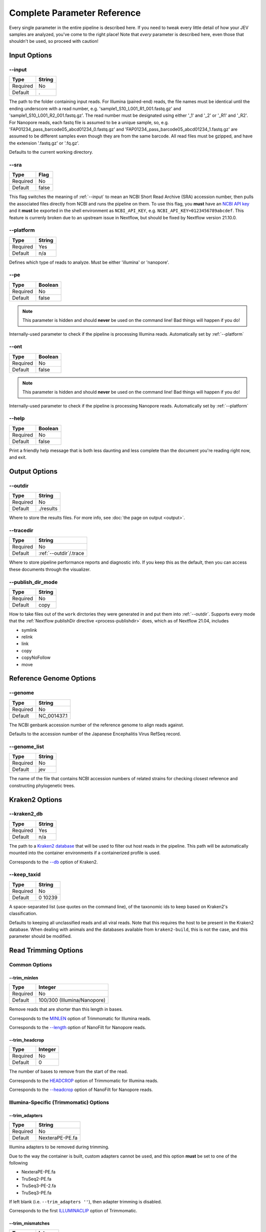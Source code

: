 Complete Parameter Reference
============================

Every single parameter in the entire pipeline is described here. If you need to
tweak every little detail of how your JEV samples are analyzed, you've come to
the right place! Note that *every* parameter is described here, even those that
shouldn't be used, so proceed with caution!

Input Options
-------------

--input
^^^^^^^

======== ======
Type     String
======== ======
Required No
Default  .
======== ======

The path to the folder containing input reads. For Illumina (paired-end) reads,
the file names must be identical until the ending underscore with a read number,
e.g. 'sample1_S10_L001_R1_001.fastq.gz' and 'sample1_S10_L001_R2_001.fastq.gz'.
The read number must be designated using either '_1' and '_2' or '_R1' and
'_R2'. For Nanopore reads, each fastq file is assumed to be a unique sample, so,
e.g. 'FAP01234_pass_barcode05_abcd01234_0.fastq.gz' and
'FAP01234_pass_barcode05_abcd01234_1.fastq.gz' are assumed to be different
samples even though they are from the same barcode. All read files must be
gzipped, and have the extension '.fastq.gz' or '.fq.gz'.

Defaults to the current working directory.

--sra
^^^^^

======== ======
Type     Flag
======== ======
Required No
Default  false
======== ======

This flag switches the meaning of :ref:`--input` to mean an NCBI Short Read Archive
(SRA) accession number, then pulls the associated files directly from NCBI and
runs the pipeline on them. To use this flag, you **must** have an `NCBI API key
<https://ncbiinsights.ncbi.nlm.nih.gov/2017/11/02/new-api-keys-for-the-e-utilities/>`_
and it **must** be exported in the shell environment as ``NCBI_API_KEY``, e.g.
``NCBI_API_KEY=0123456789abcdef``. This feature is currenly broken due to an
upstream issue in Nextflow, but should be fixed by Nextflow version 21.10.0.

--platform
^^^^^^^^^^

======== ======
Type     String
======== ======
Required Yes
Default  n/a
======== ======

Defines which type of reads to analyze. Must be either 'illumina' or 'nanopore'.


--pe
^^^^

======== ======
Type     Boolean
======== ======
Required No
Default  false
======== ======

.. note:: This parameter is hidden and should **never** be used on the command
    line! Bad things will happen if you do!

Internally-used parameter to check if the pipeline is processing Illumina reads.
Automatically set by :ref:`--platform`

--ont
^^^^^

======== ======
Type     Boolean
======== ======
Required No
Default  false
======== ======

.. note:: This parameter is hidden and should **never** be used on the command
    line! Bad things will happen if you do!

Internally-used parameter to check if the pipeline is processing Nanopore reads.
Automatically set by :ref:`--platform`

--help
^^^^^^

======== ======
Type     Boolean
======== ======
Required No
Default  false
======== ======

Print a friendly help message that is both less daunting and less complete than
the document you're reading right now, and exit.

Output Options
--------------

--outdir
^^^^^^^^

======== ======
Type     String
======== ======
Required No
Default  ./results
======== ======

Where to store the results files. For more info, see
:doc:`the page on output <output>`.

--tracedir
^^^^^^^^^^

======== ======
Type     String
======== ======
Required No
Default  :ref:`--outdir`/.trace
======== ======

Where to store pipeline performance reports and diagnostic info. If you keep
this as the default, then you can access these documents through the visualizer.

--publish_dir_mode
^^^^^^^^^^^^^^^^^^

======== ======
Type     String
======== ======
Required No
Default  copy
======== ======

How to take files out of the ``work`` dirctories they were generated in and put
them into :ref:`--outdir`. Supports every mode that the
:ref:`Nextflow publishDir directive <process-publishdir>`
does, which as of Nextflow 21.04, includes

* symlink
* relink
* link
* copy
* copyNoFollow
* move

Reference Genome Options
------------------------

--genome
^^^^^^^^

======== ======
Type     String
======== ======
Required No
Default  NC_001437.1
======== ======

The NCBI genbank accession number of the reference genome to align reads
against.

Defaults to the accession number of the Japanese Encephalitis Virus RefSeq
record.

--genome_list
^^^^^^^^^^^^^

======== ======
Type     String
======== ======
Required No
Default  jev
======== ======

The name of the file that contains NCBI accession numbers of related strains for
checking closest reference and constructing phylogenetic trees.

Kraken2 Options
---------------

--kraken2_db
^^^^^^^^^^^^

======== ======
Type     String
======== ======
Required Yes
Default  n/a
======== ======

The path to a `Kraken2 database
<https://github.com/DerrickWood/kraken2/wiki/Manual#custom-databases>`_ that
will be used to filter out host reads in the pipeline. This path will be
automatically mounted into the container environments if a containerized profile
is used.

Corresponds to the
`--db <https://github.com/DerrickWood/kraken2/wiki/Manual#classification>`_
option of Kraken2.

--keep_taxid
^^^^^^^^^^^^
======== ======
Type     String
======== ======
Required No
Default  0 10239
======== ======

A space-separated list (use quotes on the command line), of the taxonomic ids to
keep based on Kraken2's classification.

Defaults to keeping all unclassified reads and all viral reads. Note that this
requires the host to be present in the Kraken2 database. When dealing with
animals and the databases available from ``kraken2-build``, this is not the
case, and this parameter should be modified.

Read Trimming Options
---------------------

Common Options
^^^^^^^^^^^^^^

--trim_minlen
"""""""""""""

======== ======
Type     Integer
======== ======
Required No
Default  100/300 (Illumina/Nanopore)
======== ======

Remove reads that are shorter than this length in bases.

Corresponds to the `MINLEN <http://www.usadellab.org/cms/?page=trimmomatic>`_
option of Trimmomatic for Illumina reads.

Corresponds to the `--length <https://github.com/wdecoster/nanofilt/#usage>`_
option of NanoFilt for Nanopore reads.

--trim_headcrop
"""""""""""""""

======== ======
Type     Integer
======== ======
Required No
Default  0
======== ======

The number of bases to remove from the start of the read.

Corresponds to the `HEADCROP <http://www.usadellab.org/cms/?page=trimmomatic>`_
option of Trimmomatic for Illumina reads.

Corresponds to the `--headcrop <https://github.com/wdecoster/nanofilt/#usage>`_
option of NanoFilt for Nanopore reads.


Illumina-Specific (Trimmomatic) Options
^^^^^^^^^^^^^^^^^^^^^^^^^^^^^^^^^^^^^^^

--trim_adapters
"""""""""""""""

======== ======
Type     String
======== ======
Required No
Default  NexteraPE-PE.fa
======== ======

Illumina adapters to be removed during trimming.

Due to the way the container is built, custom adapters cannot be used, and this
option **must** be set to one of the following

* NexteraPE-PE.fa
* TruSeq2-PE.fa
* TruSeq3-PE-2.fa
* TruSeq3-PE.fa

If left blank (i.e. ``--trim_adapters ''``), then adapter trimming is disabled.

Corresponds to the first
`ILLUMINACLIP <http://www.usadellab.org/cms/?page=trimmomatic>`_ option of
Trimmomatic.

--trim_mismatches
"""""""""""""""""

======== ======
Type     Integer
======== ======
Required No
Default  2
======== ======

The maximum mismatch count which will still allow a full adapter match to be
performed. If set to ``0``, then adapter trimming is disabled.

Corresponds to the second
`ILLUMINACLIP <http://www.usadellab.org/cms/?page=trimmomatic>`_ option of
Trimmomatic.

--trim_pclip
""""""""""""

======== ======
Type     Integer
======== ======
Required No
Default  30
======== ======

``pclip``: palindrome clip. How accurate the match between the two adapter
ligated reads must be for paired-end palindrome read alignment. If set to ``0``,
then adapter trimming is disabled.

Corresponds to the third
`ILLUMINACLIP <http://www.usadellab.org/cms/?page=trimmomatic>`_ option of
Trimmomatic.

--trim_clip
"""""""""""

======== ======
Type     Integer
======== ======
Required No
Default  10
======== ======

How accurate the match between any adapter sequence must be against a read. If
set to ``0``, then adapter trimming is disabled.

Corresponds to the final
`ILLUMINACLIP <http://www.usadellab.org/cms/?page=trimmomatic>`_ option of
Trimmomatic.

--trim_winsize
""""""""""""""

======== ======
Type     Integer
======== ======
Required No
Default  50
======== ======

The number of bases to average quality accross during sliding window trimming.
If set to ``0``, then sliding window trimming is disabled.

Corresponds to the first
`SLIDINGWINDOW <http://www.usadellab.org/cms/?page=trimmomatic>`_ option of
Trimmomatic.

--trim_winqual
""""""""""""""

======== ======
Type     Integer
======== ======
Required No
Default  15
======== ======

The minimum average quality within the sliding window to keep a read. If set to
``0``, then sliding window trimming is disabled.

Corresponds to the second
`SLIDINGWINDOW <http://www.usadellab.org/cms/?page=trimmomatic>`_ option of
Trimmomatic.

--trim_leading
""""""""""""""

======== ======
Type     Integer
======== ======
Required NoFloat
Default  15
======== ======

The minimum quality to keep a base in the leading end of a read. If set to
``0``, LEADING trimming is disabled.

Corresponds to the
`LEADING <http://www.usadellab.org/cms/?page=trimmomatic>`_ option of
Trimmomatic.

--trim_trailing
"""""""""""""""

======== ======
Type     Integer
======== ======
Required No
Default  15
======== ======

The minimum quality to keep a base in the trailing end of a read. If set to
``0``, TRAILING trimming is disabled.

Corresponds to the
`TRAILING <http://www.usadellab.org/cms/?page=trimmomatic>`_ option of
Trimmomatic.

--trim_crop
"""""""""""

======== ======
Type     Integer
======== ======
Required No
Default  0
======== ======

The number of bases to keep from the start of the read. If set to ``0``, CROP
trimming is disabled.

Corresponds to the
`CROP <http://www.usadellab.org/cms/?page=trimmomatic>`_ option of Trimmomatic.

Nanopore-Specific (NanoFilt) Options
^^^^^^^^^^^^^^^^^^^^^^^^^^^^^^^^^^^^

--trim_maxlen
"""""""""""""

======== ======
Type     Integer
======== ======
Required No
Default  0
======== ======

Remove reads that are longer than this number of bases.

Corresponds to the
`--maxlength <https://github.com/wdecoster/nanofilt/#usage>`_ option of
NanoFilt.

--trim_meanqual
"""""""""""""""

======== ======
Type     Integer
======== ======
Required No
Default  7
======== ======

Remove reads where the average basecall quality is lower than this.

Corresponds to the
`--quality <https://github.com/wdecoster/nanofilt/#usage>`_ option of NanoFilt.

--trim_mingc
"""""""""""""""

======== ======
Type     Float
======== ======
Required No
Default  0
======== ======

Remove reads that don't have at least this fraction of GC content.

Corresponds to the
`--minGC <https://github.com/wdecoster/nanofilt/#usage>`_ option of NanoFilt.

--trim_maxgc
"""""""""""""""

======== ======
Type     Float
======== ======
Required No
Default  0
======== ======

Remove reads that have more than this fraction of GC content. If set to ``0``,
then there is no upper limit of GC content.

Corresponds to the
`--maxGC <https://github.com/wdecoster/nanofilt/#usage>`_ option of NanoFilt.

--trim_tailcrop
"""""""""""""""

======== ======
Type     Integer
======== ======
Required No
Default  0
======== ======

Remove this many bases from the end of each read.

Corresponds to the
`--tailcrop <https://github.com/wdecoster/nanofilt/#usage>`_ option of NanoFilt.

*de novo* Assembly Options
--------------------------

Illumina-Specific (SPAdes) Options
^^^^^^^^^^^^^^^^^^^^^^^^^^^^^^^^^^

--spades_mode
"""""""""""""

======== ======
Type     String
======== ======
Required No
Default  rnaviral
======== ======

If provided, this parameter is turned into a flag and passed as the 'mode' to
the SPAdes assembly, e.g.
``nextflow run ksumngs/yavsap --spades_mode 'metaviral'`` will run SPAdes
as ``spades.py --metaviral``. The available modes are

* meta
* plasmid
* metaplasmid
* metaviral
* rna
* rnaviral

Due to parameter mismatches, the ``isolate`` and ``bio`` modes normally provided
by SPAdes are unavailable in the pipeline.

See `SPAdes command line options <https://cab.spbu.ru/files/release3.15.3/manual.html#sec3.2>`_
for more info on what each of these mean.

Nanopore-Specific (Canu) Options
^^^^^^^^^^^^^^^^^^^^^^^^^^^^^^^^

--canu_corrected_error_rate
"""""""""""""""""""""""""""

======== ======
Type     Float
======== ======
Required No
Default  0.144
======== ======

How dissimilar overlap between two reads can be and still be assembled together.

Corresponds to the :ref:`correctedErrorRate` option of Canu.

--canu_min_read_length
""""""""""""""""""""""

======== ======
Type     Integer
======== ======
Required No
Default  1000
======== ======

The shortest length allowed for a read to be considered in the assembly.

Corresponds to the :ref:`minReadLength` option of Canu.

--canu_min_overlap_length
"""""""""""""""""""""""""

======== ======
Type     Integer
======== ======
Required No
Default  :ref:`--canu_min_read_length` ÷ 2
======== ======

The shortest length allowed for reads to overlap to be considered in the assembly.

Corresponds to the :ref:`minOverlapLength` option of Canu.

--canu_stop_on_low_coverage
"""""""""""""""""""""""""""

======== ======
Type     Integer
======== ======
Required No
Default  10
======== ======

Lowest depth allowable for assembly to proceed.

Corresponds to the :ref:`stopOnLowCoverage` option of Canu.

Variant Calling Options
-----------------------

--variant_quality
^^^^^^^^^^^^^^^^^

======== ======
Type     Integer
======== ======
Required No
Default  30/21 (Illumina/Nanopore)
======== ======

Minimum average quality (PHRED score) of a basecall to consider it a variant.

--variant_depth
^^^^^^^^^^^^^^^

======== ======
Type     Integer
======== ======
Required No
Default  10/15 (Illumina/Nanopore)
======== ======

Minimum depth to consider a variant

--variant_position
^^^^^^^^^^^^^^^^^^

======== ======
Type     Float
======== ======
Required No
Default  0.1
======== ======

Remove variants that occur only in positions within this percentage of the end.

--variant_frequency
^^^^^^^^^^^^^^^^^^^

======== ======
Type     Float
======== ======
Required No
Default  0.05
======== ======

Minimum frequency at which a variant must appear.

--variant_significance
^^^^^^^^^^^^^^^^^^^^^^

======== ======
Type     Float
======== ======
Required No
Default  1e-3
======== ======

The highest p-value that will be considered a significant variant based on
Fisher's Exact test.

Haplotyping Options
-------------------

--haplotype_significance
^^^^^^^^^^^^^^^^^^^^^^^^

======== ======
Type     Float
======== ======
Required No
Default  0.05
======== ======

The highest p-value that will be considered a significant haplotype based on
a Χ-squared test of linkage disequilibrium.

--haplotype_depth
^^^^^^^^^^^^^^^^^

======== ======
Type     Integer
======== ======
Required No
Default  10
======== ======

The minimum number of times a particular haplotype has to occur for it to be
considered real and processed downstream and output.

--haplotype_frequency
^^^^^^^^^^^^^^^^^^^^^

======== ======
Type     Integer
======== ======
Required No
Default  10
======== ======

**The minimum haplotype frequency**

Only applies to Illumina/PE reads. Corresponds to the
`-tf <https://github.com/vtsyvina/CliqueSNV#parameters>`_ option of CliqueSNV.

Workflow Options
----------------

These options allow you to skip entire sections of the pipeline. They can
significantly speed up pipeline execution if you know they are not needed, e.g.
skipping read trimming from reads already trimmed in CLC Genomic Workbench. All
of these options are boolean flags that are disabled by default.

--skip_filtering
^^^^^^^^^^^^^^^^

Treats the input reads as trimmed reads and skips using Trimmomatic or Filtlong
on the reads.

--skip_assembly
^^^^^^^^^^^^^^^

Bypasses *de novo* assembly entirely. Note that phylogenetic trees may not be
generated if no assemblies are input.

--skip_haplotype
^^^^^^^^^^^^^^^^

Basically negate the entire purpose of the pipeline by performing no variant
calling, haplotype calling, or phylogenetic analysis on the samples. Can be
useful for debugging.

Resource Allocation Options
---------------------------

These are the maximum resources allowed for a single process within the
pipeline. Place these in a ``nextflow.config`` in a central location on your HPC
to ensure that your pipeline is not cancelled for requesting too many resources.

================== =======
Parameter          Default
================== =======
``--max_memory``   750.GB
``--max_cpus``     72
``--max_time``     240.h
================== =======
